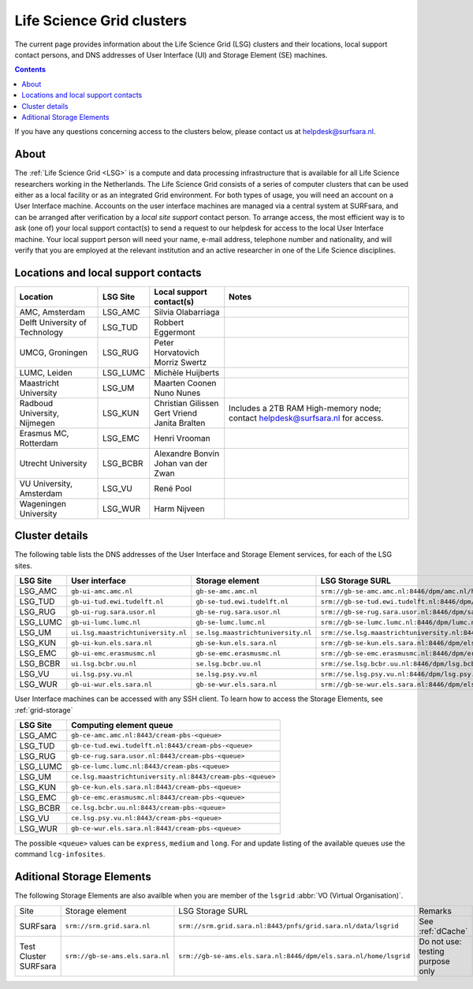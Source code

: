 .. _life-science-clusters:

**************************
Life Science Grid clusters
**************************

The current page provides information about the Life Science Grid (LSG) clusters and their locations, local support contact persons, and DNS addresses of User Interface (UI) and Storage Element (SE) machines.

.. contents:: 
    :depth: 4

If you have any questions concerning access to the clusters below, please contact us at helpdesk@surfsara.nl.

=====
About
=====

The :ref:`Life Science Grid <LSG>` is a compute and data processing infrastructure that is available for all Life Science researchers working in the Netherlands. The Life Science Grid consists of a series of computer clusters that can be used either as a local facility or as an integrated Grid environment. For both types of usage, you will need an account on a User Interface machine. Accounts on the user interface machines are managed via a central system at SURFsara, and can be arranged after verification by a `local site support` contact person. To arrange access, the most efficient way is to ask (one of) your local support contact(s) to send a request to our helpdesk for access to the local User Interface machine. Your local support person will need your name, e-mail address, telephone number and nationality, and will verify that you are employed at the relevant institution and an active researcher in one of the Life Science disciplines. 

.. _lsg-dsa:

====================================
Locations and local support contacts
====================================

+--------------------------------------+------------+---------------------------+-----------------------------------------------+
| Location                             | LSG Site   | Local support contact(s)  | Notes                                         |
+======================================+============+===========================+===============================================+
| AMC, Amsterdam                       | LSG_AMC    | | Silvia Olabarriaga      |                                               |
+--------------------------------------+------------+---------------------------+-----------------------------------------------+
| Delft University of Technology       | LSG_TUD    | Robbert Eggermont         |                                               |
+--------------------------------------+------------+---------------------------+-----------------------------------------------+
| UMCG, Groningen                      | LSG_RUG    | | Peter Horvatovich       |                                               |
|                                      |            | | Morriz Swertz           |                                               |
+--------------------------------------+------------+---------------------------+-----------------------------------------------+
| LUMC, Leiden                         | LSG_LUMC   | Michèle Huijberts         |                                               |
+--------------------------------------+------------+---------------------------+-----------------------------------------------+
| Maastricht University                | LSG_UM     | | Maarten Coonen          |                                               |
|                                      |            | | Nuno Nunes              |                                               |
+--------------------------------------+------------+---------------------------+-----------------------------------------------+
| Radboud University, Nijmegen         | LSG_KUN    | | Christian Gilissen      | Includes a 2TB RAM High-memory node;          |
|                                      |            | | Gert Vriend             | contact helpdesk@surfsara.nl for access.      |
|                                      |            | | Janita Bralten          |                                               |
+--------------------------------------+------------+---------------------------+-----------------------------------------------+
| Erasmus MC, Rotterdam                | LSG_EMC    | Henri Vrooman             |                                               |
+--------------------------------------+------------+---------------------------+-----------------------------------------------+
| Utrecht University                   | LSG_BCBR   | | Alexandre Bonvin        |                                               |
|                                      |            | | Johan van der Zwan      |                                               |
+--------------------------------------+------------+---------------------------+-----------------------------------------------+
| VU University, Amsterdam             | LSG_VU     | René Pool                 |                                               |
+--------------------------------------+------------+---------------------------+-----------------------------------------------+
| Wageningen University                | LSG_WUR    | Harm Nijveen              |                                               |
+--------------------------------------+------------+---------------------------+-----------------------------------------------+


.. _lsg-hostnames:


.. _life-science-clusters-details:   
===============
Cluster details
===============

The following table lists the DNS addresses of the User Interface and Storage Element services, for each of the LSG sites. 

+-----------+-----------------------------------+-----------------------------------+-------------------------------------------------------------------------------------------+
| LSG Site  | User interface                    | Storage element                   | LSG Storage SURL                                                                          |
+===========+===================================+===================================+===========================================================================================+
| LSG_AMC   | ``gb-ui-amc.amc.nl``              | ``gb-se-amc.amc.nl``              | ``srm://gb-se-amc.amc.nl:8446/dpm/amc.nl/home/lsgrid/``                                   |
+-----------+-----------------------------------+-----------------------------------+-------------------------------------------------------------------------------------------+
| LSG_TUD   | ``gb-ui-tud.ewi.tudelft.nl``      | ``gb-se-tud.ewi.tudelft.nl``      | ``srm://gb-se-tud.ewi.tudelft.nl:8446/dpm/ewi.tudelft.nl/home/lsgrid``                    |
+-----------+-----------------------------------+-----------------------------------+-------------------------------------------------------------------------------------------+
| LSG_RUG   | ``gb-ui-rug.sara.usor.nl``        | ``gb-se-rug.sara.usor.nl``        | ``srm://gb-se-rug.sara.usor.nl:8446/dpm/sara.usor.nl/home/lsgrid``                        |
+-----------+-----------------------------------+-----------------------------------+-------------------------------------------------------------------------------------------+
| LSG_LUMC  | ``gb-ui-lumc.lumc.nl``            | ``gb-se-lumc.lumc.nl``            | ``srm://gb-se-lumc.lumc.nl:8446/dpm/lumc.nl/home/lsgrid``                                 |
+-----------+-----------------------------------+-----------------------------------+-------------------------------------------------------------------------------------------+
| LSG_UM    | ``ui.lsg.maastrichtuniversity.nl``| ``se.lsg.maastrichtuniversity.nl``| ``srm://se.lsg.maastrichtuniversity.nl:8446/dpm/lsg.maastrichtuniversity.nl/home/lsgrid`` |
+-----------+-----------------------------------+-----------------------------------+-------------------------------------------------------------------------------------------+
| LSG_KUN   | ``gb-ui-kun.els.sara.nl``         | ``gb-se-kun.els.sara.nl``         | ``srm://gb-se-kun.els.sara.nl:8446/dpm/els.sara.nl/home/lsgrid``                          |
+-----------+-----------------------------------+-----------------------------------+-------------------------------------------------------------------------------------------+
| LSG_EMC   | ``gb-ui-emc.erasmusmc.nl``        | ``gb-se-emc.erasmusmc.nl``        | ``srm://gb-se-emc.erasmusmc.nl:8446/dpm/erasmusmc.nl/home/lsgrid``                        |
+-----------+-----------------------------------+-----------------------------------+-------------------------------------------------------------------------------------------+
| LSG_BCBR  | ``ui.lsg.bcbr.uu.nl``             | ``se.lsg.bcbr.uu.nl``             | ``srm://se.lsg.bcbr.uu.nl:8446/dpm/lsg.bcbr.uu.nl/home/lsgrid``                           |
+-----------+-----------------------------------+-----------------------------------+-------------------------------------------------------------------------------------------+
| LSG_VU    | ``ui.lsg.psy.vu.nl``              | ``se.lsg.psy.vu.nl``              | ``srm://se.lsg.psy.vu.nl:8446/dpm/lsg.psy.vu.nl/home/lsgrid``                             |
+-----------+-----------------------------------+-----------------------------------+-------------------------------------------------------------------------------------------+
| LSG_WUR   | ``gb-ui-wur.els.sara.nl``         | ``gb-se-wur.els.sara.nl``         | ``srm://gb-se-wur.els.sara.nl:8446/dpm/els.sara.nl/home/lsgrid``                          |
+-----------+-----------------------------------+-----------------------------------+-------------------------------------------------------------------------------------------+


User Interface machines can be accessed with any SSH client. 
To learn how to access the Storage Elements, see :ref:`grid-storage`


+----------+-----------------------------------------------------------+
| LSG Site | Computing element queue                                   |
+==========+===========================================================+
| LSG_AMC  | ``gb-ce-amc.amc.nl:8443/cream-pbs-<queue>``               |
+----------+-----------------------------------------------------------+
| LSG_TUD  | ``gb-ce-tud.ewi.tudelft.nl:8443/cream-pbs-<queue>``       |
+----------+-----------------------------------------------------------+
| LSG_RUG  | ``gb-ce-rug.sara.usor.nl:8443/cream-pbs-<queue>``         |
+----------+-----------------------------------------------------------+
| LSG_LUMC | ``gb-ce-lumc.lumc.nl:8443/cream-pbs-<queue>``             |
+----------+-----------------------------------------------------------+
| LSG_UM   | ``ce.lsg.maastrichtuniversity.nl:8443/cream-pbs-<queue>`` |
+----------+-----------------------------------------------------------+
| LSG_KUN  | ``gb-ce-kun.els.sara.nl:8443/cream-pbs-<queue>``          |
+----------+-----------------------------------------------------------+
| LSG_EMC  | ``gb-ce-emc.erasmusmc.nl:8443/cream-pbs-<queue>``         |
+----------+-----------------------------------------------------------+
| LSG_BCBR | ``ce.lsg.bcbr.uu.nl:8443/cream-pbs-<queue>``              |
+----------+-----------------------------------------------------------+
| LSG_VU   | ``ce.lsg.psy.vu.nl:8443/cream-pbs-<queue>``               |
+----------+-----------------------------------------------------------+
| LSG_WUR  | ``gb-ce-wur.els.sara.nl:8443/cream-pbs-<queue>``          |
+----------+-----------------------------------------------------------+

The possible ``<queue>`` values can be ``express``, ``medium`` and ``long``. For
and update listing of the available queues use the command ``lcg-infosites``.

==========================
Aditional Storage Elements
==========================

The following Storage Elements are also availble when you are member of the ``lsgrid`` :abbr:`VO (Virtual Organisation)`.

+-----------------------+--------------------------------+-----------------------------------------------------------------+----------------------------------+
| Site                  | Storage element                | LSG Storage SURL                                                | Remarks                          |
+-----------------------+--------------------------------+-----------------------------------------------------------------+----------------------------------+
| SURFsara              | ``srm://srm.grid.sara.nl``     | ``srm://srm.grid.sara.nl:8443/pnfs/grid.sara.nl/data/lsgrid``   | See :ref:`dCache`                |
+-----------------------+--------------------------------+-----------------------------------------------------------------+----------------------------------+
| Test Cluster SURFsara | ``srm://gb-se-ams.els.sara.nl``| ``srm://gb-se-ams.els.sara.nl:8446/dpm/els.sara.nl/home/lsgrid``| Do not use: testing purpose only |
+-----------------------+--------------------------------+-----------------------------------------------------------------+----------------------------------+


.. vim: set wm=7 :
